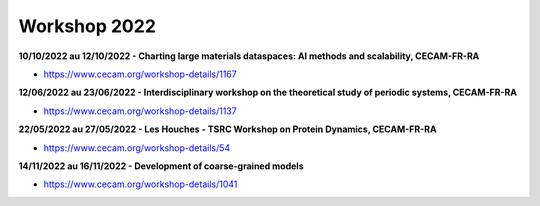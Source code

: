 Workshop 2022
=============

**10/10/2022 au 12/10/2022 - Charting large materials dataspaces: AI methods and scalability, CECAM-FR-RA**

* https://www.cecam.org/workshop-details/1167

**12/06/2022 au 23/06/2022 - Interdisciplinary workshop on the theoretical study of periodic systems, CECAM-FR-RA**

* https://www.cecam.org/workshop-details/1137

**22/05/2022 au 27/05/2022 - Les Houches - TSRC Workshop on Protein Dynamics, CECAM-FR-RA**

* https://www.cecam.org/workshop-details/54

**14/11/2022 au 16/11/2022 - Development of coarse-grained models** 

* https://www.cecam.org/workshop-details/1041